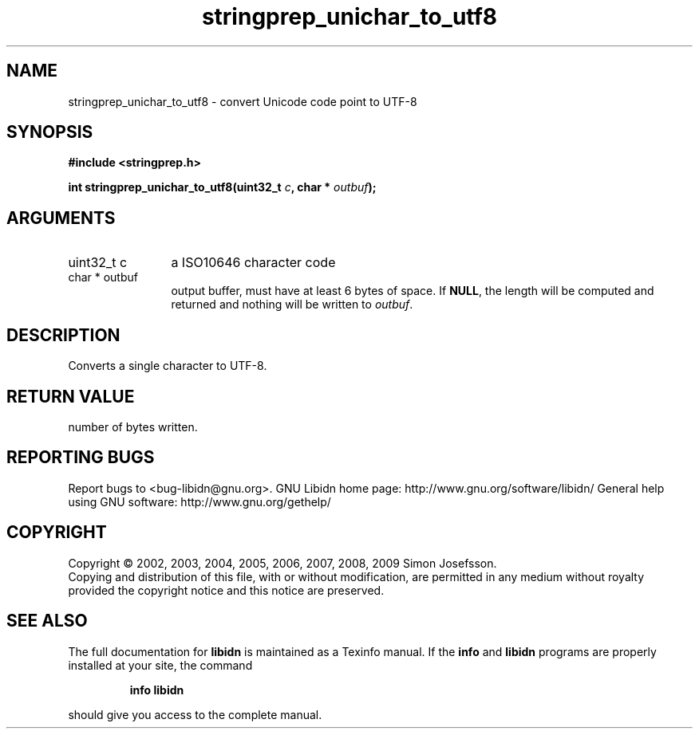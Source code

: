 .\" DO NOT MODIFY THIS FILE!  It was generated by gdoc.
.TH "stringprep_unichar_to_utf8" 3 "1.16" "libidn" "libidn"
.SH NAME
stringprep_unichar_to_utf8 \- convert Unicode code point to UTF-8
.SH SYNOPSIS
.B #include <stringprep.h>
.sp
.BI "int stringprep_unichar_to_utf8(uint32_t " c ", char * " outbuf ");"
.SH ARGUMENTS
.IP "uint32_t c" 12
a ISO10646 character code
.IP "char * outbuf" 12
output buffer, must have at least 6 bytes of space.
If \fBNULL\fP, the length will be computed and returned
and nothing will be written to \fIoutbuf\fP.
.SH "DESCRIPTION"
Converts a single character to UTF\-8.
.SH "RETURN VALUE"
number of bytes written.
.SH "REPORTING BUGS"
Report bugs to <bug-libidn@gnu.org>.
GNU Libidn home page: http://www.gnu.org/software/libidn/
General help using GNU software: http://www.gnu.org/gethelp/
.SH COPYRIGHT
Copyright \(co 2002, 2003, 2004, 2005, 2006, 2007, 2008, 2009 Simon Josefsson.
.br
Copying and distribution of this file, with or without modification,
are permitted in any medium without royalty provided the copyright
notice and this notice are preserved.
.SH "SEE ALSO"
The full documentation for
.B libidn
is maintained as a Texinfo manual.  If the
.B info
and
.B libidn
programs are properly installed at your site, the command
.IP
.B info libidn
.PP
should give you access to the complete manual.
